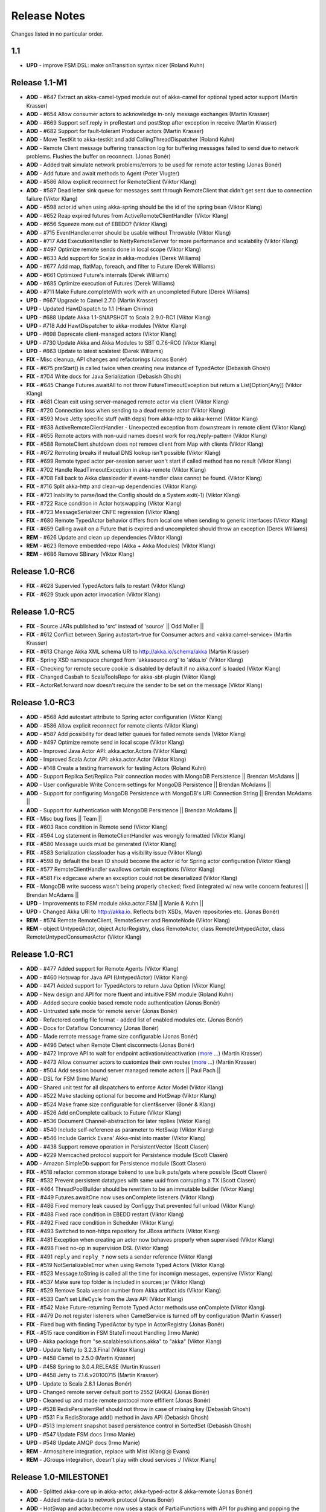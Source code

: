 Release Notes
==============

Changes listed in no particular order.

1.1
----------------------------------------

- **UPD** - improve FSM DSL: make onTransition syntax nicer (Roland Kuhn)

Release 1.1-M1
--------------------

- **ADD** - #647 Extract an akka-camel-typed module out of akka-camel for optional typed actor support (Martin Krasser)
- **ADD** - #654 Allow consumer actors to acknowledge in-only message exchanges (Martin Krasser)
- **ADD** - #669 Support self.reply in preRestart and postStop after exception in receive (Martin Krasser)
- **ADD** - #682 Support for fault-tolerant Producer actors (Martin Krasser)
- **ADD** - Move TestKit to akka-testkit and add CallingThreadDispatcher (Roland Kuhn)
- **ADD** - Remote Client message buffering transaction log for buffering messages failed to send due to network problems. Flushes the buffer on reconnect. (Jonas Bonér)
- **ADD** - Added trait simulate network problems/errors to be used for remote actor testing (Jonas Bonér)
- **ADD** - Add future and await methods to Agent (Peter Vlugter)
- **ADD** - #586 Allow explicit reconnect for RemoteClient (Viktor Klang)
- **ADD** - #587 Dead letter sink queue for messages sent through RemoteClient that didn't get sent due to connection failure (Viktor Klang)
- **ADD** - #598 actor.id when using akka-spring should be the id of the spring bean (Viktor Klang)
- **ADD** - #652 Reap expired futures from ActiveRemoteClientHandler (Viktor Klang)
- **ADD** - #656 Squeeze more out of EBEDD? (Viktor Klang)
- **ADD** - #715 EventHandler.error should be usable without Throwable (Viktor Klang)
- **ADD** - #717 Add ExecutionHandler to NettyRemoteServer for more performance and scalability (Viktor Klang)
- **ADD** - #497 Optimize remote sends done in local scope (Viktor Klang)
- **ADD** - #633 Add support for Scalaz in akka-modules (Derek Williams)
- **ADD** - #677 Add map, flatMap, foreach, and filter to Future (Derek Williams)
- **ADD** - #661 Optimized Future's internals (Derek Williams)
- **ADD** - #685 Optimize execution of Futures (Derek Williams)
- **ADD** - #711 Make Future.completeWith work with an uncompleted Future (Derek Williams)
- **UPD** - #667 Upgrade to Camel 2.7.0 (Martin Krasser)
- **UPD** - Updated HawtDispatch to 1.1 (Hiram Chirino)
- **UPD** - #688 Update Akka 1.1-SNAPSHOT to Scala 2.9.0-RC1 (Viktor Klang)
- **UPD** - #718 Add HawtDispatcher to akka-modules (Viktor Klang)
- **UPD** - #698 Deprecate client-managed actors (Viktor Klang)
- **UPD** - #730 Update Akka and Akka Modules to SBT 0.7.6-RC0 (Viktor Klang)
- **UPD** - #663 Update to latest scalatest (Derek Williams)
- **FIX** - Misc cleanup, API changes and refactorings (Jonas Bonér)
- **FIX** - #675 preStart() is called twice when creating new instance of TypedActor (Debasish Ghosh)
- **FIX** - #704 Write docs for Java Serialization (Debasish Ghosh)
- **FIX** - #645 Change Futures.awaitAll to not throw FutureTimeoutException but return a List[Option[Any]] (Viktor Klang)
- **FIX** - #681 Clean exit using server-managed remote actor via client (Viktor Klang)
- **FIX** - #720 Connection loss when sending to a dead remote actor (Viktor Klang)
- **FIX** - #593 Move Jetty specific stuff (with deps) from akka-http to akka-kernel (Viktor Klang)
- **FIX** - #638 ActiveRemoteClientHandler - Unexpected exception from downstream in remote client (Viktor Klang)
- **FIX** - #655 Remote actors with non-uuid names doesnt work for req./reply-pattern (Viktor Klang)
- **FIX** - #588 RemoteClient.shutdown does not remove client from Map with clients (Viktor Klang)
- **FIX** - #672 Remoting breaks if mutual DNS lookup isn't possible (Viktor Klang)
- **FIX** - #699 Remote typed actor per-session server won't start if called method has no result (Viktor Klang)
- **FIX** - #702 Handle ReadTimeoutException in akka-remote (Viktor Klang)
- **FIX** - #708 Fall back to Akka classloader if event-handler class cannot be found. (Viktor Klang)
- **FIX** - #716 Split akka-http and clean-up dependencies (Viktor Klang)
- **FIX** - #721 Inability to parse/load the Config should do a System.exit(-1) (Viktor Klang)
- **FIX** - #722 Race condition in Actor hotswapping (Viktor Klang)
- **FIX** - #723 MessageSerializer CNFE regression (Viktor Klang)
- **FIX** - #680 Remote TypedActor behavior differs from local one when sending to generic interfaces (Viktor Klang)
- **FIX** - #659 Calling await on a Future that is expired and uncompleted should throw an exception (Derek Williams)
- **REM** - #626 Update and clean up dependencies (Viktor Klang)
- **REM** - #623 Remove embedded-repo (Akka + Akka Modules) (Viktor Klang)
- **REM** - #686 Remove SBinary (Viktor Klang)

Release 1.0-RC6
----------------------------------------

- **FIX** - #628 Supervied TypedActors fails to restart (Viktor Klang)
- **FIX** - #629 Stuck upon actor invocation (Viktor Klang)

Release 1.0-RC5
----------------------------------------

- **FIX** - Source JARs published to 'src' instead of 'source' || Odd Moller ||
- **FIX** - #612 Conflict between Spring autostart=true for Consumer actors and <akka:camel-service> (Martin Krasser)
- **FIX** - #613 Change Akka XML schema URI to http://akka.io/schema/akka (Martin Krasser)
- **FIX** - Spring XSD namespace changed from 'akkasource.org' to 'akka.io' (Viktor Klang)
- **FIX** - Checking for remote secure cookie is disabled by default if no akka.conf is loaded (Viktor Klang)
- **FIX** - Changed Casbah to ScalaToolsRepo for akka-sbt-plugin (Viktor Klang)
- **FIX** - ActorRef.forward now doesn't require the sender to be set on the message (Viktor Klang)

Release 1.0-RC3
----------------------------------------

- **ADD** - #568 Add autostart attribute to Spring actor configuration (Viktor Klang)
- **ADD** - #586 Allow explicit reconnect for remote clients (Viktor Klang)
- **ADD** - #587 Add possibility for dead letter queues for failed remote sends (Viktor Klang)
- **ADD** - #497 Optimize remote send in local scope (Viktor Klang)
- **ADD** - Improved Java Actor API: akka.actor.Actors (Viktor Klang)
- **ADD** - Improved Scala Actor API: akka.actor.Actor (Viktor Klang)
- **ADD** - #148 Create a testing framework for testing Actors (Roland Kuhn)
- **ADD** - Support Replica Set/Replica Pair connection modes with MongoDB Persistence || Brendan McAdams ||
- **ADD** - User configurable Write Concern settings for MongoDB Persistence || Brendan McAdams ||
- **ADD** - Support for configuring MongoDB Persistence with MongoDB's URI Connection String || Brendan McAdams ||
- **ADD** - Support for Authentication with MongoDB Persistence || Brendan McAdams ||
- **FIX** - Misc bug fixes || Team ||
- **FIX** - #603 Race condition in Remote send (Viktor Klang)
- **FIX** - #594 Log statement in RemoteClientHandler was wrongly formatted (Viktor Klang)
- **FIX** - #580 Message uuids must be generated (Viktor Klang)
- **FIX** - #583 Serialization classloader has a visibility issue (Viktor Klang)
- **FIX** - #598 By default the bean ID should become the actor id for Spring actor configuration (Viktor Klang)
- **FIX** - #577 RemoteClientHandler swallows certain exceptions (Viktor Klang)
- **FIX** - #581 Fix edgecase where an exception could not be deserialized (Viktor Klang)
- **FIX** - MongoDB write success wasn't being properly checked; fixed (integrated w/ new write concern features) || Brendan McAdams ||
- **UPD** - Improvements to FSM module akka.actor.FSM || Manie & Kuhn ||
- **UPD** - Changed Akka URI to http://akka.io. Reflects both XSDs, Maven repositories etc. (Jonas Bonér)
- **REM** - #574 Remote RemoteClient, RemoteServer and RemoteNode (Viktor Klang)
- **REM** - object UntypedActor, object ActorRegistry, class RemoteActor, class RemoteUntypedActor, class RemoteUntypedConsumerActor (Viktor Klang)

Release 1.0-RC1
----------------------------------------

- **ADD** - #477 Added support for Remote Agents (Viktor Klang)
- **ADD** - #460 Hotswap for Java API (UntypedActor) (Viktor Klang)
- **ADD** - #471 Added support for TypedActors to return Java Option (Viktor Klang)
- **ADD** - New design and API for more fluent and intuitive FSM module (Roland Kuhn)
- **ADD** - Added secure cookie based remote node authentication (Jonas Bonér)
- **ADD** - Untrusted safe mode for remote server (Jonas Bonér)
- **ADD** - Refactored config file format - added list of enabled modules etc. (Jonas Bonér)
- **ADD** - Docs for Dataflow Concurrency (Jonas Bonér)
- **ADD** - Made remote message frame size configurable (Jonas Bonér)
- **ADD** - #496 Detect when Remote Client disconnects (Jonas Bonér)
- **ADD** - #472 Improve API to wait for endpoint activation/deactivation (`more <migration-guide-0.10.x-1.0.x#await-activation>`__ ...) (Martin Krasser)
- **ADD** - #473 Allow consumer actors to customize their own routes (`more <Camel#intercepting-route-construction>`__ ...) (Martin Krasser)
- **ADD** - #504 Add session bound server managed remote actors || Paul Pach ||
- **ADD** - DSL for FSM (Irmo Manie)
- **ADD** - Shared unit test for all dispatchers to enforce Actor Model (Viktor Klang)
- **ADD** - #522 Make stacking optional for become and HotSwap (Viktor Klang)
- **ADD** - #524 Make frame size configurable for client&server (Bonér & Klang)
- **ADD** - #526 Add onComplete callback to Future (Viktor Klang)
- **ADD** - #536 Document Channel-abstraction for later replies (Viktor Klang)
- **ADD** - #540 Include self-reference as parameter to HotSwap (Viktor Klang)
- **ADD** - #546 Include Garrick Evans' Akka-mist into master (Viktor Klang)
- **ADD** - #438 Support remove operation in PersistentVector (Scott Clasen)
- **ADD** - #229 Memcached protocol support for Persistence module (Scott Clasen)
- **ADD** - Amazon SimpleDb support for Persistence module (Scott Clasen)
- **FIX** - #518 refactor common storage bakend to use bulk puts/gets where possible (Scott Clasen)
- **FIX** - #532 Prevent persistent datatypes with same uuid from corrupting a TX (Scott Clasen)
- **FIX** - #464 ThreadPoolBuilder should be rewritten to be an immutable builder (Viktor Klang)
- **FIX** - #449 Futures.awaitOne now uses onComplete listeners (Viktor Klang)
- **FIX** - #486 Fixed memory leak caused by Configgy that prevented full unload (Viktor Klang)
- **FIX** - #488 Fixed race condition in EBEDD restart (Viktor Klang)
- **FIX** - #492 Fixed race condition in Scheduler (Viktor Klang)
- **FIX** - #493 Switched to non-https repository for JBoss artifacts (Viktor Klang)
- **FIX** - #481 Exception when creating an actor now behaves properly when supervised (Viktor Klang)
- **FIX** - #498 Fixed no-op in supervision DSL (Viktor Klang)
- **FIX** - #491 ``reply`` and ``reply_?`` now sets a sender reference (Viktor Klang)
- **FIX** - #519 NotSerializableError when using Remote Typed Actors (Viktor Klang)
- **FIX** - #523 Message.toString is called all the time for incomign messages, expensive (Viktor Klang)
- **FIX** - #537 Make sure top folder is included in sources jar (Viktor Klang)
- **FIX** - #529 Remove Scala version number from Akka artifact ids (Viktor Klang)
- **FIX** - #533 Can't set LifeCycle from the Java API (Viktor Klang)
- **FIX** - #542 Make Future-returning Remote Typed Actor methods use onComplete (Viktor Klang)
- **FIX** - #479 Do not register listeners when CamelService is turned off by configuration (Martin Krasser)
- **FIX** - Fixed bug with finding TypedActor by type in ActorRegistry (Jonas Bonér)
- **FIX** - #515 race condition in FSM StateTimeout Handling (Irmo Manie)
- **UPD** - Akka package from "se.scalablesolutions.akka" to "akka" (Viktor Klang)
- **UPD** - Update Netty to 3.2.3.Final (Viktor Klang)
- **UPD** - #458 Camel to 2.5.0 (Martin Krasser)
- **UPD** - #458 Spring to 3.0.4.RELEASE (Martin Krasser)
- **UPD** - #458 Jetty to 7.1.6.v20100715 (Martin Krasser)
- **UPD** - Update to Scala 2.8.1 (Jonas Bonér)
- **UPD** - Changed remote server default port to 2552 (AKKA) (Jonas Bonér)
- **UPD** - Cleaned up and made remote protocol more effifient (Jonas Bonér)
- **UPD** - #528 RedisPersistentRef should not throw in case of missing key (Debasish Ghosh)
- **UPD** - #531 Fix RedisStorage add() method in Java API (Debasish Ghosh)
- **UPD** - #513 Implement snapshot based persistence control in SortedSet (Debasish Ghosh)
- **UPD** - #547 Update FSM docs (Irmo Manie)
- **UPD** - #548 Update AMQP docs (Irmo Manie)
- **REM** - Atmosphere integration, replace with Mist (Klang @ Evans)
- **REM** - JGroups integration, doesn't play with cloud services :/ (Viktor Klang)

Release 1.0-MILESTONE1
----------------------------------------

- **ADD** - Splitted akka-core up in akka-actor, akka-typed-actor & akka-remote (Jonas Bonér)
- **ADD** - Added meta-data to network protocol (Jonas Bonér)
- **ADD** - HotSwap and actor.become now uses a stack of PartialFunctions with API for pushing and popping the stack (Jonas Bonér)
- **ADD** - #440 Create typed actors with constructor args (Michael Kober)
- **ADD** - #322 Abstraction for unification of sender and senderFuture for later reply (Michael Kober)
- **ADD** - #364 Serialization for TypedActor proxy reference (Michael Kober)
- **ADD** - #423 Support configuration of Akka via Spring (Michael Kober)
- **FIX** - #426 UUID wrong for remote proxy for server managed actor (Michael Kober)
- **ADD** - #378 Support for server initiated remote TypedActor and UntypedActor in Spring config (Michael Kober)
- **ADD** - #194 Support for server-managed typed actor ||< Michael Kober ||
- **ADD** - #447 Allow Camel service to be turned off by configuration (Martin Krasser)
- **ADD** - #457 JavaAPI improvements for akka-camel (please read the `migration guide <migration-guide-0.10.x-1.0.x#akka-camel>`_) (Martin Krasser)
- **ADD** - #465 Dynamic message routing to actors (`more <Camel#actor-component>`__ ...) (Martin Krasser)
- **FIX** - #410 Use log configuration from config directory (Martin Krasser)
- **FIX** - #343 Some problems with persistent structures (Debasish Ghosh)
- **FIX** - #430 Refactor / re-implement MongoDB adapter so that it conforms to the guidelines followed in Redis and Cassandra modules (Debasish Ghosh)
- **FIX** - #436 ScalaJSON serialization does not map Int data types properly when used within a Map (Debasish Ghosh)
- **ADD** - #230 Update redisclient to be Redis 2.0 compliant (Debasish Ghosh)
- **FIX** - #435 Mailbox serialization does not retain messages (Debasish Ghosh)
- **ADD** - #445 Integrate type class based serialization of sjson into Akka (Debasish Ghosh)
- **FIX** - #480: Regression multibulk replies redis client (Debasish Ghosh)
- **FIX** - #415 Publish now generate source and doc jars (Viktor Klang)
- **FIX** - #420 REST endpoints should be able to be processed in parallel (Viktor Klang)
- **FIX** - #422 Dispatcher config should work for ThreadPoolBuilder-based dispatchers (Viktor Klang)
- **FIX** - #401 ActorRegistry should not leak memory (Viktor Klang)
- **FIX** - #250 Performance optimization for Dispatcher (Viktor Klang)
- **FIX** - #419 Rename init and shutdown callbacks to preStart and postStop, and remove initTransactionalState (Viktor Klang)
- **FIX** - #346 Make max no of restarts (and within) are now both optional (Viktor Klang)
- **FIX** - #424 Actors self.supervisor not set by the time init() is called when started by startLink() (Viktor Klang)
- **FIX** - #427 spawnLink and startLink now has the same dispatcher semantics (Viktor Klang)
- **FIX** - #413 Actor shouldn't process more messages when waiting to be restarted (HawtDispatcher still does) (Viktor Klang)
- **FIX** - !! and !!! now do now not block the actor when used in remote actor (Viktor Klang)
- **FIX** - RemoteClient now reconnects properly (Viktor Klang)
- **FIX** - Logger.warn now properly works with varargs (Viktor Klang)
- **FIX** - #450 Removed ActorRef lifeCycle boilerplate: Some(LifeCycle(Permanent)) => Permanent (Viktor Klang)
- **FIX** - Moved ActorRef.trapExit into ActorRef.faultHandler and removed Option-boilerplate from faultHandler (Viktor Klang)
- **FIX** - PinnedDispatcher cheaper for idling actors, also benefits from all that is Dispatcher (Viktor Klang)
- **FIX** - Fixing Futures.future, uses Actor.spawn under the hood, specify dispatcher to control where block is executed (Viktor Klang)
- **FIX** - #469 Akka "dist" now uses a root folder to avoid loitering if unzipped in a folder (Viktor Klang)
- **FIX** - Removed ScalaConfig, JavaConfig and rewrote Supervision configuration (Viktor Klang)
- **UPD** - Jersey to 1.3 (Viktor Klang)
- **UPD** - Atmosphere to 0.6.2 (Viktor Klang)
- **UPD** - Netty to 3.2.2.Final (Viktor Klang)
- **ADD** - Changed config file priority loading and added config modes. (Viktor Klang)
- **ADD** - #411 Bumped Jetty to v 7 and migrated to it's eclipse packages (Viktor Klang)
- **ADD** - #414 Migrate from Grizzly to Jetty for Akka Microkernel (Viktor Klang)
- **ADD** - #261 Add Java API for 'routing' module (Viktor Klang)
- **ADD** - #262 Add Java API for Agent (Viktor Klang)
- **ADD** - #264 Add Java API for Dataflow (Viktor Klang)
- **ADD** - Using JerseySimpleBroadcaster instead of JerseyBroadcaster in AkkaBroadcaster (Viktor Klang)
- **ADD** - #433 Throughput deadline added for Dispatcher (Viktor Klang)
- **ADD** - Add possibility to set default cometSupport in akka.conf (Viktor Klang)
- **ADD** - #451 Added possibility to use akka-http as a standalone REST server (Viktor Klang)
- **ADD** - #446 Added support for Erlang-style receiveTimeout (Viktor Klang)
- **ADD** - #462 Added support for suspend/resume of processing individual actors mailbox, should give clearer restart semantics (Viktor Klang)
- **ADD** - #466 Actor.spawn now takes an implicit dispatcher to specify who should run the block (Viktor Klang)
- **ADD** - #456 Added map to Future and Futures.awaitMap (Viktor Klang)
- **REM** - #418 Remove Lift sample module and docs (Viktor Klang)
- **REM** - Removed all Reactor-based dispatchers (Viktor Klang)
- **REM** - Removed anonymous actor factories (Viktor Klang)
- **ADD** - Voldemort support for akka-persistence (Scott Clasen)
- **ADD** - HBase support for akka-persistence (David Greco)
- **ADD** - CouchDB support for akka-persistence (Yung-Luen Lan & Kahlen)
- **ADD** - #265 Java API for AMQP module (Irmo Manie)

Release 0.10 - Aug 21 2010
----------------------------------------

- **ADD** - Added new Actor type: UntypedActor for Java API (Jonas Bonér)
- **ADD** - #26 Deep serialization of Actor including its mailbox (Jonas Bonér)
- **ADD** - Rewritten network protocol. More efficient and cleaner. (Jonas Bonér)
- **ADD** - Rewritten Java Active Object tests into Scala to be able to run the in SBT. (Jonas Bonér)
- **ADD** - Added isDefinedAt method to Actor for checking if it can receive a certain message (Jonas Bonér)
- **ADD** - Added caching of Active Object generated class bytes, huge perf improvement (Jonas Bonér)
- **ADD** - Added RemoteClient Listener API (Jonas Bonér)
- **ADD** - Added methods to retrieve children from a Supervisor (Jonas Bonér)
- **ADD** - Rewritten Supervisor to become more clear and "correct" (Jonas Bonér)
- **ADD** - Added options to configure a blocking mailbox with custom capacity (Jonas Bonér)
- **ADD** - Added RemoteClient reconnection time window configuration option (Jonas Bonér)
- **ADD** - Added ActiveObjectContext with sender reference etc (Jonas Bonér)
- **ADD** - #293 Changed config format to JSON-style (Jonas Bonér)
- **ADD** - #302: Incorporate new ReceiveTimeout in Actor serialization (Jonas Bonér)
- **ADD** - Added Java API docs and made it comparable with Scala API docs. 1-1 mirroring (Jonas Bonér)
- **ADD** - Renamed Active Object to Typed Actor (Jonas Bonér)
- **ADD** - Enhanced Typed Actor: remoting, "real" restart upon failure etc. (Jonas Bonér)
- **ADD** - Typed Actor now inherits Actor and is a full citizen in the Actor world. (Jonas Bonér)
- **ADD** - Added support for remotely shutting down a remote actor (Jonas Bonér)
- **ADD** - #224 Add support for Camel in typed actors (`more <Camel#typed-actor>`__ ...) (Martin Krasser)
- **ADD** - #282 Producer trait should implement Actor.receive (`more <Camel#produce>`__...) (Martin Krasser)
- **ADD** - #271 Support for bean scope prototype in akka-spring (Johan Rask)
- **ADD** - Support for DI of values and bean references on target instance in akka-spring (Johan Rask)
- **ADD** - #287 Method annotated with @postrestart in ActiveObject is not called during restart (Johan Rask)
- **ADD** - Support for ApplicationContextAware in akka-spring (Johan Rask)
- **ADD** - #199 Support shutdown hook in TypedActor (Martin Krasser)
- **ADD** - #266 Access to typed actors from user-defined Camel routes (`more <Camel#access-typed-actors>`__ ...) (Martin Krasser)
- **ADD** - #268 Revise akka-camel documentation (`more <Camel>`__ ...) (Martin Krasser)
- **ADD** - #289 Support for <akka:camel-service> Spring configuration element (`more <Camel#spring-applications>`__ ...) (Martin Krasser)
- **ADD** - #296 TypedActor lifecycle management (Martin Krasser)
- **ADD** - #297 Shutdown routes to typed actors (`more <Camel#unpublishing-typed-actor>`__ ...) (Martin Krasser)
- **ADD** - #314 akka-spring to support typed actor lifecycle management (`more <spring-integration#stop>`__ ...) (Martin Krasser)
- **ADD** - #315 akka-spring to support configuration of shutdown callback method (`more <spring-integration#supervisor-configuration>`__ ...) (Martin Krasser)
- **ADD** - Fault-tolerant consumer actors and typed consumer actors (`more <Camel#fault-tolerance>`__ ...) (Martin Krasser)
- **ADD** - #320 Leverage Camel's non-blocking routing engine (`more <Camel#async-routing>`__ ...) (Martin Krasser)
- **ADD** - #335 Producer trait should allow forwarding of results (Martin Krasser)
- **ADD** - #339 Redesign of Producer trait (pre/post processing hooks, async in-out) (`more <Camel#pre-post-processing>`__ ...) (Martin Krasser)
- **ADD** - Non-blocking, asynchronous routing example for akka-camel (`more <Camel#non-blocking-example>`__ ...) (Martin Krasser)
- **ADD** - #333 Allow applications to wait for endpoints being activated (`more <Camel#await-completion>`__ ...) (Martin Krasser)
- **ADD** - #356 Support @consume annotations on typed actor implementation class (Martin Krasser)
- **ADD** - #357 Support untyped Java actors as endpoint consumer (Martin Krasser)
- **ADD** - #366 CamelService should be a singleton (Martin Krasser)
- **ADD** - #392 Support untyped Java actors as endpoint producer (Martin Krasser)
- **ADD** - #393 Redesign CamelService singleton to be a CamelServiceManager (`more <Camel#consumers-and-camel-service>`__ ...) (Martin Krasser)
- **ADD** - #295 Refactoring Actor serialization to type classes (Debasish Ghosh)
- **ADD** - #317 Change documentation for Actor Serialization (Debasish Ghosh)
- **ADD** - #388 Typeclass serialization of ActorRef/UntypedActor isn't Java friendly (Debasish Ghosh)
- **ADD** - #292 Add scheduleOnce to Scheduler (Irmo Manie)
- **ADD** - #308 Initial receive timeout on actor (Irmo Manie)
- **ADD** - Redesign of AMQP module (`more <amqp>`__ ...) (Irmo Manie)
- **ADD** - Added "become(behavior: Option[Receive])" to Actor (Viktor Klang)
- **ADD** - Added "find[T](f: PartialFunction[ActorRef,T]) : Option[T]" to ActorRegistry (Viktor Klang)
- **ADD** - #369 Possibility to configure dispatchers in akka.conf (Viktor Klang)
- **ADD** - #395 Create ability to add listeners to RemoteServer (Viktor Klang)
- **ADD** - #225 Add possibility to use Scheduler from TypedActor (Viktor Klang)
- **ADD** - #61 Integrate new persistent datastructures in Scala 2.8 (Peter Vlugter)
- **ADD** - Expose more of what Multiverse can do (Peter Vlugter)
- **ADD** - #205 STM transaction settings (Peter Vlugter)
- **ADD** - #206 STM transaction deferred and compensating (Peter Vlugter)
- **ADD** - #232 Expose blocking transactions (Peter Vlugter)
- **ADD** - #249 Expose Multiverse Refs for primitives (Peter Vlugter)
- **ADD** - #390 Expose transaction propagation level in multiverse (Peter Vlugter)
- **ADD** - Package objects for importing local/global STM (Peter Vlugter)
- **ADD** - Java API for the STM (Peter Vlugter)
- **ADD** - #379 Create STM Atomic templates for Java API (Peter Vlugter)
- **ADD** - #270 SBT plugin for Akka (Peter Vlugter)
- **ADD** - #198 support for PinnedDispatcher in Spring config (Michael Kober)
- **ADD** - #377 support HawtDispatcher in Spring config (Michael Kober)
- **ADD** - #376 support Spring config for untyped actors (Michael Kober)
- **ADD** - #200 support WorkStealingDispatcher in Spring config (Michael Kober)
- **UPD** - #336 RabbitMQ 1.8.1 (Irmo Manie)
- **UPD** - #288 Netty to 3.2.1.Final (Viktor Klang)
- **UPD** - Atmosphere to 0.6.1 (Viktor Klang)
- **UPD** - Lift to 2.8.0-2.1-M1 (Viktor Klang)
- **UPD** - Camel to 2.4.0 (Martin Krasser)
- **UPD** - Spring to 3.0.3.RELEASE (Martin Krasser)
- **UPD** - Multiverse to 0.6 (Peter Vlugter)
- **FIX** - Fixed bug with stm not being enabled by default when no AKKA_HOME is set (Jonas Bonér)
- **FIX** - Fixed bug in network manifest serialization (Jonas Bonér)
- **FIX** - Fixed bug Remote Actors (Jonas Bonér)
- **FIX** - Fixed memory leak in Active Objects (Jonas Bonér)
- **FIX** - Fixed indeterministic deadlock in Transactor restart (Jonas Bonér)
- **FIX** - #325 Fixed bug in STM with dead hanging CountDownCommitBarrier (Jonas Bonér)
- **FIX** - #316: NoSuchElementException during ActiveObject restart (Jonas Bonér)
- **FIX** - #256: Tests for ActiveObjectContext (Jonas Bonér)
- **FIX** - Fixed bug in restart of Actors with 'Temporary' life-cycle (Jonas Bonér)
- **FIX** - #280 Tests fail if there is no akka.conf set (Jonas Bonér)
- **FIX** - #286 unwanted transitive dependencies from Geronimo project (Viktor Klang)
- **FIX** - Atmosphere comet comment to use stream instead of writer (Viktor Klang)
- **FIX** - #285 akka.conf is now used as defaults for Akka REST servlet init parameters (Viktor Klang)
- **FIX** - #321 fixed performance regression in ActorRegistry (Viktor Klang)
- **FIX** - #286 geronimo servlet 2.4 dep is no longer transitively loaded (Viktor Klang)
- **FIX** - #334 partial lift sample rewrite to fix breakage (Viktor Klang)
- **FIX** - Fixed a memory leak in ActorRegistry (Viktor Klang)
- **FIX** - Fixed a race-condition in Cluster (Viktor Klang)
- **FIX** - #355 Switched to Array instead of List on ActorRegistry return types (Viktor Klang)
- **FIX** - #352 ActorRegistry.actorsFor(class) now checks isAssignableFrom (Viktor Klang)
- **FIX** - Fixed a race condition in ActorRegistry.register (Viktor Klang)
- **FIX** - #337 Switched from Configgy logging to SLF4J, better for OSGi (Viktor Klang)
- **FIX** - #372 Scheduler now returns Futures to cancel tasks (Viktor Klang)
- **FIX** - #306 JSON serialization between remote actors is not transparent (Debasish Ghosh)
- **FIX** - #204 Reduce object creation in STM (Peter Vlugter)
- **FIX** - #253 Extend Multiverse BasicRef rather than wrap ProgrammaticRef (Peter Vlugter)
- **REM** - Removed pure POJO-style Typed Actor (old Active Object) (Jonas Bonér)
- **REM** - Removed Lift as a dependency for Akka-http (Viktor Klang)
- **REM** - #294 Remove ``reply`` and ``reply_?`` from Actor (Viktor Klang)
- **REM** - Removed one field in Actor, should be a minor memory reduction for high actor quantities (Viktor Klang)
- **FIX** - #301 DI does not work in akka-spring when specifying an interface (Johan Rask)
- **FIX** - #328 trapExit should pass through self with Exit to supervisor (Irmo Manie)
- **FIX** - Fixed warning when deregistering listeners (Martin Krasser)
- **FIX** - Added camel-jetty-2.4.0.1 to Akka's embedded-repo. (fixes a concurrency bug in camel-jetty-2.4.0, to be officially released in Camel 2.5.0) (Martin Krasser)
- **FIX** - #338 RedisStorageBackend fails when redis closes connection to idle client (Debasish Ghosh)
- **FIX** - #340 RedisStorage Map.get does not throw exception when disconnected from redis but returns None (Debasish Ghosh)

Release 0.9 - June 2th 2010
----------------------------------------

- **ADD** - Serializable, immutable, network-aware ActorRefs (Jonas Bonér)
- **ADD** - Optionally JTA-aware STM transactions (Jonas Bonér)
- **ADD** - Rewritten supervisor management, making use of ActorRef, now really kills the Actor instance and replaces it (Jonas Bonér)
- **ADD** - Allow linking and unlinking a declaratively configured Supervisor (Jonas Bonér)
- **ADD** - Remote protocol rewritten to allow passing along sender reference in all situations (Jonas Bonér)
- **ADD** - #37 API for JTA usage (Jonas Bonér)
- **ADD** - Added user accessible 'sender' and 'senderFuture' references (Jonas Bonér)
- **ADD** - Sender actor is now passed along for all message send functions (!, !!, !!!, forward) (Jonas Bonér)
- **ADD** - Subscription API for listening to RemoteClient failures (Jonas Bonér)
- **ADD** - Implemented link/unlink for ActiveObjects || Jan Kronquist / Michael Kober ||
- **ADD** - Added alter method to TransactionalRef + added appl(initValue) to Transactional Map/Vector/Ref (Peter Vlugter)
- **ADD** - Load dependency JARs in JAR deloyed in kernel's ,/deploy dir (Jonas Bonér)
- **ADD** - Allowing using Akka without specifying AKKA_HOME or path to akka.conf config file (Jonas Bonér)
- **ADD** - Redisclient now supports PubSub (Debasish Ghosh)
- **ADD** - Added a sample project under akka-samples for Redis PubSub using Akka actors (Debasish Ghosh)
- **ADD** - Richer API for Actor.reply (Viktor Klang)
- **ADD** - Added Listeners to Akka patterns (Viktor Klang)
- **ADD** - #183 Deactivate endpoints of stopped consumer actors (Martin Krasser)
- **ADD** - Camel `Message API improvements <migration-guide-0.8.x-0.9.x#camel>`_ (Martin Krasser)
- **ADD** - #83 Send notification to parent supervisor if all actors supervised by supervisor has been permanently killed (Jonas Bonér)
- **ADD** - #121 Make it possible to dynamically create supervisor hierarchies for Active Objects (Michael Kober)
- **ADD** - #131 Subscription API for node joining & leaving cluster (Jonas Bonér)
- **ADD** - #145 Register listener for errors in RemoteClient/RemoteServer (Jonas Bonér)
- **ADD** - #146 Create an additional distribution with sources (Jonas Bonér)
- **ADD** - #149 Support loading JARs from META-INF/lib in JARs put into the ./deploy directory (Jonas Bonér)
- **ADD** - #166 Implement insertVectorStorageEntriesFor in CassandraStorageBackend (Jonas Bonér)
- **ADD** - #168 Separate ID from Value in Actor; introduce ActorRef (Jonas Bonér)
- **ADD** - #174 Create sample module for remote actors (Jonas Bonér)
- **ADD** - #175 Add new sample module with Peter Vlugter's Ant demo (Jonas Bonér)
- **ADD** - #177 Rewrite remote protocol to make use of new ActorRef (Jonas Bonér)
- **ADD** - #180 Make use of ActorRef indirection for fault-tolerance management (Jonas Bonér)
- **ADD** - #184 Upgrade to Netty 3.2.0.CR1 (Jonas Bonér)
- **ADD** - #185 Rewrite Agent and Supervisor to work with new ActorRef (Jonas Bonér)
- **ADD** - #188 Change the order of how the akka.conf is detected (Jonas Bonér)
- **ADD** - #189 Reintroduce 'sender: Option[Actor]' ref in Actor (Jonas Bonér)
- **ADD** - #203 Upgrade to Scala 2.8 RC2 (Jonas Bonér)
- **ADD** - #222 Using Akka without AKKA_HOME or akka.conf (Jonas Bonér)
- **ADD** - #234 Add support for injection and management of ActiveObjectContext with RTTI such as 'sender' and 'senderFuture' references etc. (Jonas Bonér)
- **ADD** - #236 Upgrade SBinary to Scala 2.8 RC2 (Jonas Bonér)
- **ADD** - #235 Problem with RedisStorage.getVector(..) data structure storage management (Jonas Bonér)
- **ADD** - #239 Upgrade to Camel 2.3.0 (Martin Krasser)
- **ADD** - #242 Upgraded to Scala 2.8 RC3 (Jonas Bonér)
- **ADD** - #243 Upgraded to Protobuf 2.3.0 (Jonas Bonér)
- **ADD** - Added option to specify class loader when de-serializing messages and RemoteActorRef in RemoteClient (Jonas Bonér)
- **ADD** - #238 Upgrading to Cassandra 0.6.1 (Jonas Bonér)
- **ADD** - Upgraded to Jersey 1.2 (Viktor Klang)
- **ADD** - Upgraded Atmosphere to 0.6-SNAPSHOT, adding WebSocket support (Viktor Klang)
- **FIX** - Simplified ActiveObject configuration (Michael Kober)
- **FIX** - #237 Upgrade Mongo Java driver to 1.4 (the latest stable release) (Debasish Ghosh)
- **FIX** - #165 Implemented updateVectorStorageEntryFor in Mongo persistence module (Debasish Ghosh)
- **FIX** - #154: Allow ActiveObjects to use the default timeout in config file (Michael Kober)
- **FIX** - Active Object methods with @inittransactionalstate should be invoked automatically (Michael Kober)
- **FIX** - Nested supervisor hierarchy failure propagation bug fixed (Jonas Bonér)
- **FIX** - Fixed bug on CommitBarrier transaction registration (Jonas Bonér)
- **FIX** - Merged many modules to reduce total number of modules (Viktor Klang)
- **FIX** - Future parameterized (Viktor Klang)
- **FIX** - #191: Workstealing dispatcher didn't work with !! (Viktor Klang)
- **FIX** - #202: Allow applications to disable stream-caching (Martin Krasser)
- **FIX** - #119 Problem with Cassandra-backed Vector (Jonas Bonér)
- **FIX** - #147 Problem replying to remote sender when message sent with ! (Jonas Bonér)
- **FIX** - #171 initial value of Ref can become null if first transaction rolled back (Jonas Bonér)
- **FIX** - #172 Fix "broken" Protobuf serialization API (Jonas Bonér)
- **FIX** - #173 Problem with Vector::slice in CassandraStorage (Jonas Bonér)
- **FIX** - #190 RemoteClient shutdown ends up in endless loop (Jonas Bonér)
- **FIX** - #211 Problem with getting CommitBarrierOpenException when using Transaction.Global (Jonas Bonér)
- **FIX** - #240 Supervised actors not started when starting supervisor (Jonas Bonér)
- **FIX** - Fixed problem with Transaction.Local not committing to persistent storage (Jonas Bonér)
- **FIX** - #215: Re-engineered the JAX-RS support (Viktor Klang)
- **FIX** - Many many bug fixes || Team ||
- **REM** - Shoal cluster module (Viktor Klang)

Release 0.8.1 - April 6th 2010
----------------------------------------

- **ADD** - Redis cluster support (Debasish Ghosh)
- **ADD** - Reply to remote sender from message set with ! (Jonas Bonér)
- **ADD** - Load-balancer which prefers actors with few messages in mailbox || Jan Van Besien ||
- **ADD** - Added developer mailing list: [akka-dev AT googlegroups DOT com] (Jonas Bonér)
- **FIX** - Separated thread-local from thread-global transaction API (Jonas Bonér)
- **FIX** - Fixed bug in using STM outside Actors (Jonas Bonér)
- **FIX** - Fixed bug in anonymous actors (Jonas Bonér)
- **FIX** - Moved web initializer to new akka-servlet module (Viktor Klang)

Release 0.8 - March 31st 2010
----------------------------------------

- **ADD** - Scala 2.8 based (Viktor Klang)
- **ADD** - Monadic API for Agents (Jonas Bonér)
- **ADD** - Agents are transactional (Jonas Bonér)
- **ADD** - Work-stealing dispatcher || Jan Van Besien ||
- **ADD** - Improved Spring integration (Michael Kober)
- **FIX** - Various bugfixes || Team ||
- **FIX** - Improved distribution packaging (Jonas Bonér)
- **REMOVE** - Actor.send function (Jonas Bonér)

Release 0.7 - March 21st 2010
----------------------------------------

- **ADD** - Rewritten STM now works generically with fire-forget message flows (Jonas Bonér)
- **ADD** - Apache Camel integration (Martin Krasser)
- **ADD** - Spring integration (Michael Kober)
- **ADD** - Server-managed Remote Actors (Jonas Bonér)
- **ADD** - Clojure-style Agents (Viktor Klang)
- **ADD** - Shoal cluster backend (Viktor Klang)
- **ADD** - Redis-based transactional queue storage backend (Debasish Ghosh)
- **ADD** - Redis-based transactional sorted set storage backend (Debasish Ghosh)
- **ADD** - Redis-based atomic INC (index) operation (Debasish Ghosh)
- **ADD** - Distributed Comet (Viktor Klang)
- **ADD** - Project moved to SBT (simple-build-tool) || Peter Hausel ||
- **ADD** - Futures object with utility methods for Future's (Jonas Bonér)
- **ADD** - !!! function that returns a Future (Jonas Bonér)
- **ADD** - Richer ActorRegistry API (Jonas Bonér)
- **FIX** - Improved event-based dispatcher performance with 40% || Jan Van Besien ||
- **FIX** - Improved remote client pipeline performance (Viktor Klang)
- **FIX** - Support several Clusters on the same network (Viktor Klang)
- **FIX** - Structural package refactoring (Jonas Bonér)
- **FIX** - Various bugs fixed || Team ||

Release 0.6 - January 5th 2010
----------------------------------------

- **ADD** - Clustered Comet using Akka remote actors and clustered membership API (Viktor Klang)
- **ADD** - Cluster membership API and implementation based on JGroups (Viktor Klang)
- **ADD** - Security module for HTTP-based authentication and authorization (Viktor Klang)
- **ADD** - Support for using Scala XML tags in RESTful Actors (scala-jersey) (Viktor Klang)
- **ADD** - Support for Comet Actors using Atmosphere (Viktor Klang)
- **ADD** - MongoDB as Akka storage backend (Debasish Ghosh)
- **ADD** - Redis as Akka storage backend (Debasish Ghosh)
- **ADD** - Transparent JSON serialization of Scala objects based on SJSON (Debasish Ghosh)
- **ADD** - Kerberos/SPNEGO support for Security module || Eckhart Hertzler ||
- **ADD** - Implicit sender for remote actors: Remote actors are able to use reply to answer a request || Mikael Högqvist ||
- **ADD** - Support for using the Lift Web framework with Actors || Tim Perrett ||
- **ADD** - Added CassandraSession API (with socket pooling) wrapping Cassandra's Thrift API in Scala and Java APIs (Jonas Bonér)
- **ADD** - Rewritten STM, now integrated with Multiverse STM (Jonas Bonér)
- **ADD** - Added STM API for atomic {..} and run {..} orElse {..} (Jonas Bonér)
- **ADD** - Added STM retry (Jonas Bonér)
- **ADD** - AMQP integration; abstracted as actors in a supervisor hierarchy. Impl AMQP 0.9.1 (Jonas Bonér)
- **ADD** - Complete rewrite of the persistence transaction management, now based on Unit of Work and Multiverse STM (Jonas Bonér)
- **ADD** - Monadic API to TransactionalRef (use it in for-comprehension) (Jonas Bonér)
- **ADD** - Lightweight actor syntax using one of the Actor.actor(..) methods. F.e: 'val a = actor { case _ => .. }' (Jonas Bonér)
- **ADD** - Rewritten event-based dispatcher which improved perfomance by 10x, now substantially faster than event-driven Scala Actors (Jonas Bonér)
- **ADD** - New Scala JSON parser based on sjson (Jonas Bonér)
- **ADD** - Added zlib compression to remote actors (Jonas Bonér)
- **ADD** - Added implicit sender reference for fire-forget ('!') message sends (Jonas Bonér)
- **ADD** - Monadic API to TransactionalRef (use it in for-comprehension) (Jonas Bonér)
- **ADD** - Smoother web app integration; just add akka.conf to the classpath (WEB-INF/classes), no need for AKKA_HOME or -Dakka.conf=.. (Jonas Bonér)
- **ADD** - Modularization of distribution into a thin core (actors, remoting and STM) and the rest in submodules (Jonas Bonér)
- **ADD** - Added 'forward' to Actor, forwards message but keeps original sender address (Jonas Bonér)
- **ADD** - JSON serialization for Java objects (using Jackson) (Jonas Bonér)
- **ADD** - JSON serialization for Scala objects (using SJSON) (Jonas Bonér)
- **ADD** - Added implementation for remote actor reconnect upon failure (Jonas Bonér)
- **ADD** - Protobuf serialization for Java and Scala objects (Jonas Bonér)
- **ADD** - SBinary serialization for Scala objects (Jonas Bonér)
- **ADD** - Protobuf as remote protocol (Jonas Bonér)
- **ADD** - Updated Cassandra integration and CassandraSession API to v0.4 (Jonas Bonér)
- **ADD** - CassandraStorage is now works with external Cassandra cluster (Jonas Bonér)
- **ADD** - ActorRegistry for retrieving Actor instances by class name and by id (Jonas Bonér)
- **ADD** - SchedulerActor for scheduling periodic tasks (Jonas Bonér)
- **ADD** - Now start up kernel with 'java -jar dist/akka-0.6.jar' (Jonas Bonér)
- **ADD** - Added Akka user mailing list: akka-user AT googlegroups DOT com]] (Jonas Bonér)
- **ADD** - Improved and restructured documentation (Jonas Bonér)
- **ADD** - New URL: http://akkasource.org (Jonas Bonér)
- **ADD** - New and much improved docs (Jonas Bonér)
- **ADD** - Enhanced trapping of failures: 'trapExit = List(classOf[..], classOf[..])' (Jonas Bonér)
- **ADD** - Upgraded to Netty 3.2, Protobuf 2.2, ScalaTest 1.0, Jersey 1.1.3, Atmosphere 0.4.1, Cassandra 0.4.1, Configgy 1.4 (Jonas Bonér)
- **FIX** - Lowered actor memory footprint; now an actor consumes ~600 bytes, which mean that you can create 6.5 million on 4 GB RAM (Jonas Bonér)
- **FIX** - Remote actors are now defined by their UUID (not class name) (Jonas Bonér)
- **FIX** - Fixed dispatcher bugs (Jonas Bonér)
- **FIX** - Cleaned up Maven scripts and distribution in general (Jonas Bonér)
- **FIX** - Fixed many many bugs and minor issues (Jonas Bonér)
- **FIX** - Fixed inconsistencies and uglyness in Actors API (Jonas Bonér)
- **REMOVE** - Removed concurrent mode (Jonas Bonér)
- **REMOVE** - Removed embedded Cassandra mode (Jonas Bonér)
- **REMOVE** - Removed the !? method in Actor (synchronous message send, since it's evil. Use !! with time-out instead. (Jonas Bonér)
- **REMOVE** - Removed startup scripts and lib dir (Jonas Bonér)
- **REMOVE** - Removed the 'Transient' life-cycle scope since to close to 'Temporary' in semantics. (Jonas Bonér)
- **REMOVE** - Removed 'Transient' Actors and restart timeout (Jonas Bonér)
